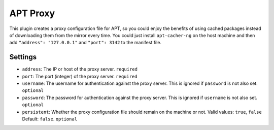 APT Proxy
---------

This plugin creates a proxy configuration file for APT, so you could
enjoy the benefits of using cached packages instead of downloading them
from the mirror every time. You could just install ``apt-cacher-ng`` on
the host machine and then add ``"address": "127.0.0.1"`` and
``"port": 3142`` to the manifest file.

Settings
~~~~~~~~

-  ``address``: The IP or host of the proxy server.
   ``required``
-  ``port``: The port (integer) of the proxy server.
   ``required``
-  ``username``: The username for authentication against the proxy server.
   This is ignored if ``password`` is not also set.
   ``optional``
-  ``password``: The password for authentication against the proxy server.
   This is ignored if ``username`` is not also set.
   ``optional``
-  ``persistent``: Whether the proxy configuration file should remain on
   the machine or not.
   Valid values: ``true``, ``false``
   Default: ``false``.
   ``optional``
